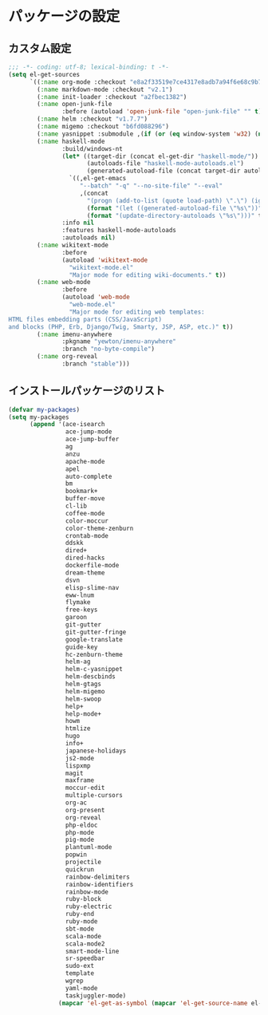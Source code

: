#+STARTUP: showall

* パッケージの設定

** カスタム設定
#+BEGIN_SRC emacs-lisp :padline no
;;; -*- coding: utf-8; lexical-binding: t -*-
(setq el-get-sources
      `((:name org-mode :checkout "e8a2f33519e7ce4317e8adb7a94f6e68c9b79774")
        (:name markdown-mode :checkout "v2.1")
        (:name init-loader :checkout "a2fbec1382")
        (:name open-junk-file
               :before (autoload 'open-junk-file "open-junk-file" "" t))
        (:name helm :checkout "v1.7.7")
        (:name migemo :checkout "b6fd088296")
        (:name yasnippet :submodule ,(if (or (eq window-system 'w32) (null window-system)) nil t))
        (:name haskell-mode
               :build/windows-nt
               (let* ((target-dir (concat el-get-dir "haskell-mode/"))
                      (autoloads-file "haskell-mode-autoloads.el")
                      (generated-autoload-file (concat target-dir autoloads-file)))
                 `((,el-get-emacs
                    "--batch" "-q" "--no-site-file" "--eval"
                    ,(concat
                      "(progn (add-to-list (quote load-path) \".\") (ignore-errors (byte-recompile-directory \".\" 0))"
                      (format "(let ((generated-autoload-file \"%s\"))" generated-autoload-file)
                      (format "(update-directory-autoloads \"%s\")))" target-dir)))))
               :info nil
               :features haskell-mode-autoloads
               :autoloads nil)
        (:name wikitext-mode
               :before
               (autoload 'wikitext-mode
                 "wikitext-mode.el"
                 "Major mode for editing wiki-documents." t))
        (:name web-mode
               :before
               (autoload 'web-mode
                 "web-mode.el"
                 "Major mode for editing web templates:
HTML files embedding parts (CSS/JavaScript)
and blocks (PHP, Erb, Django/Twig, Smarty, JSP, ASP, etc.)" t))
        (:name imenu-anywhere
               :pkgname "yewton/imenu-anywhere"
               :branch "no-byte-compile")
        (:name org-reveal
               :branch "stable")))
#+END_SRC

** インストールパッケージのリスト
#+BEGIN_SRC emacs-lisp
(defvar my-packages)
(setq my-packages
      (append '(ace-isearch
                ace-jump-mode
                ace-jump-buffer
                ag
                anzu
                apache-mode
                apel
                auto-complete
                bm
                bookmark+
                buffer-move
                cl-lib
                coffee-mode
                color-moccur
                color-theme-zenburn
                crontab-mode
                ddskk
                dired+
                dired-hacks
                dockerfile-mode
                dream-theme
                dsvn
                elisp-slime-nav
                eww-lnum
                flymake
                free-keys
                garoon
                git-gutter
                git-gutter-fringe
                google-translate
                guide-key
                hc-zenburn-theme
                helm-ag
                helm-c-yasnippet
                helm-descbinds
                helm-gtags
                helm-migemo
                helm-swoop
                help+
                help-mode+
                howm
                htmlize
                hugo
                info+
                japanese-holidays
                js2-mode
                lispxmp
                magit
                maxframe
                moccur-edit
                multiple-cursors
                org-ac
                org-present
                org-reveal
                php-eldoc
                php-mode
                pig-mode
                plantuml-mode
                popwin
                projectile
                quickrun
                rainbow-delimiters
                rainbow-identifiers
                rainbow-mode
                ruby-block
                ruby-electric
                ruby-end
                ruby-mode
                sbt-mode
                scala-mode
                scala-mode2
                smart-mode-line
                sr-speedbar
                sudo-ext
                template
                wgrep
                yaml-mode
                taskjuggler-mode)
              (mapcar 'el-get-as-symbol (mapcar 'el-get-source-name el-get-sources))))
#+END_SRC
